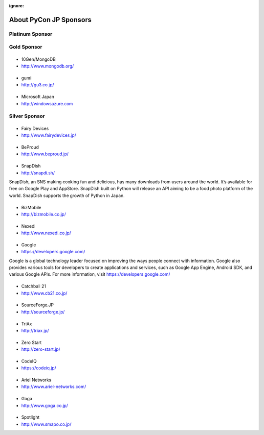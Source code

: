 :ignore:

=========================
 About PyCon JP Sponsors
=========================

Platinum Sponsor
================

Gold Sponsor
============

|10gen|
=======
- 10Gen/MongoDB
- http://www.mongodb.org/

.. |10gen| image:: /_static/sponsor/logo_10gen.png
   :target: http://www.mongodb.org/
   :alt: 10gen/MongoDB

|gumi|
======
- gumi
- http://gu3.co.jp/

.. |gumi| image:: /_static/sponsor/logo_gumi.png
   :target: http://gu3.co.jp/
   :alt: gumi

|microsoft|
===========
- Microsoft Japan
- http://windowsazure.com

.. |microsoft| image:: /_static/sponsor/logo_ms.png
   :target: http://gu3.co.jp/
   :alt: Microsoft Japan

Silver Sponsor
==============

|fairydevices|
==============
- Fairy Devices
- http://www.fairydevices.jp/

.. |fairydevices| image:: /_static/sponsor/logo_fairydevices.png
   :target: http://www.fairydevices.jp/
   :alt: Fairy Devices

|beproud|
=========
- BeProud
- http://www.beproud.jp/

.. |beproud| image:: /_static/sponsor/logo_beproud.png
   :target: http://www.beproud.jp/
   :alt: BeProud

|snapdish|
==========
- SnapDish
- http://snapdi.sh/

SnapDish, an SNS making cooking fun and delicious, has many downloads from users around the world. It’s available for free on Google Play and AppStore. SnapDish built on Python will release an API aiming to be a food photo platform of the world. SnapDish supports the growth of Python in Japan.

.. |snapdish| image:: /_static/sponsor/logo_snapdish.png
   :target: http://snapdi.sh/
   :alt: SnapDish

|bizmobile|
===========
- BizMobile
- http://bizmobile.co.jp/

.. |bizmobile| image:: /_static/sponsor/logo_bizmobile.png
   :target: http://bizmobile.co.jp/
   :alt: BizMobile


|nexedi|
========
- Nexedi
- http://www.nexedi.co.jp/

.. |nexedi| image:: /_static/sponsor/logo_nexedi.png
   :target: http://www.nexedi.co.jp/
   :alt: Nexedi

|google|
========
- Google
- https://developers.google.com/

Google is a global technology leader focused on improving the ways people connect with information. Google also provides various tools for developers to create applications and services, such as Google App Engine, Android SDK, and various Google APIs. For more information, visit https://developers.google.com/

.. |google| image:: /_static/sponsor/logo_google.png
   :target: https://developers.google.com/
   :alt: Google

|cb21|
======
- Catchball 21
- http://www.cb21.co.jp/

.. |cb21| image:: /_static/sponsor/logo_cb21.png
   :target: http://www.cb21.co.jp/
   :alt: Catchball 21

|sf|
====
- SourceForge.JP
- http://sourceforge.jp/

.. |sf| image:: /_static/sponsor/logo_sourceforge.png
   :target: http://sourceforge.jp/
   :alt: SourceForge.JP

|triax|
=======
- TriAx
- http://triax.jp/

.. |triax| image:: /_static/sponsor/logo_triax.png
   :target: http://triax.jp/
   :alt: TriAx

|zerostart|
===========
- Zero Start
- http://zero-start.jp/

.. |zerostart| image:: /_static/sponsor/logo_zerostart.png
   :target: http://zero-start.jp/
   :alt: Zero Start

|codeiq|
========
- CodeIQ
- https://codeiq.jp/

.. |codeiq| image:: /_static/sponsor/logo_codeiq.png
   :target: https://codeiq.jp/
   :alt: CodeIQ

|ariel|
=======
- Ariel Networks
- http://www.ariel-networks.com/

.. |ariel| image:: /_static/sponsor/logo_ariel.png
   :target: http://www.ariel-networks.com/
   :alt: Ariel Networks

|goga|
=======
- Goga
- http://www.goga.co.jp/

.. |goga| image:: /_static/sponsor/logo_goga.png
   :target: http://www.goga.co.jp/
   :alt: Goga

|smapo|
=======
- Spotlight
- http://www.smapo.co.jp/

.. |smapo| image:: /_static/sponsor/logo_smapo.png
   :target: http://www.smapo.co.jp/
   :alt: Spotlight

